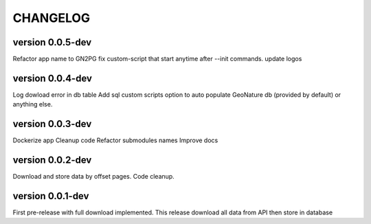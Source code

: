 CHANGELOG
=========

version 0.0.5-dev
+++++++++++++++++

Refactor app name to GN2PG
fix custom-script that start anytime after --init commands.
update logos


version 0.0.4-dev
+++++++++++++++++

Log dowload error in db table
Add sql custom scripts option to auto populate GeoNature db (provided by default) or anything else. 

version 0.0.3-dev
+++++++++++++++++

Dockerize app
Cleanup code
Refactor submodules names
Improve docs

version 0.0.2-dev
+++++++++++++++++

Download and store data by offset pages.
Code cleanup.


version 0.0.1-dev
+++++++++++++++++

First pre-release with full download implemented.
This release download all data from API then store in database


